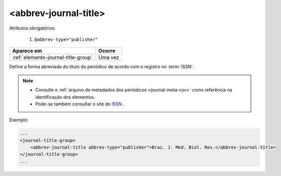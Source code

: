 .. _elemento-abbrev-journal-title:

<abbrev-journal-title>
======================

Atributos obrigatórios:

  1. ``@abbrev-type="publisher"``

+-------------------------------------+---------+
| Aparece em                          | Ocorre  |
+=====================================+=========+
| :ref:`elemento-journal-title-group` | Uma vez |
+-------------------------------------+---------+



Define a forma abreviada do título do periódico de acordo com o registro no :term:`ISSN`.

.. note:: 
 * Consulte o :ref:`arquivo de metadados dos periódicos <journal-meta-csv>` como referência na identificação dos elementos.
 * Pode-se também consultar o site do `ISSN <https://portal.issn.org/>`_ .

Exemplo:

.. code-block:: xml

    ...
    <journal-title-group>
        <abbrev-journal-title abbrev-type="publisher">Braz. J. Med. Biol. Res.</abbrev-journal-title>
    </journal-title-group>
    ...

.. {"reviewed_on": "20160623", "by": "gandhalf_thewhite@hotmail.com"}
